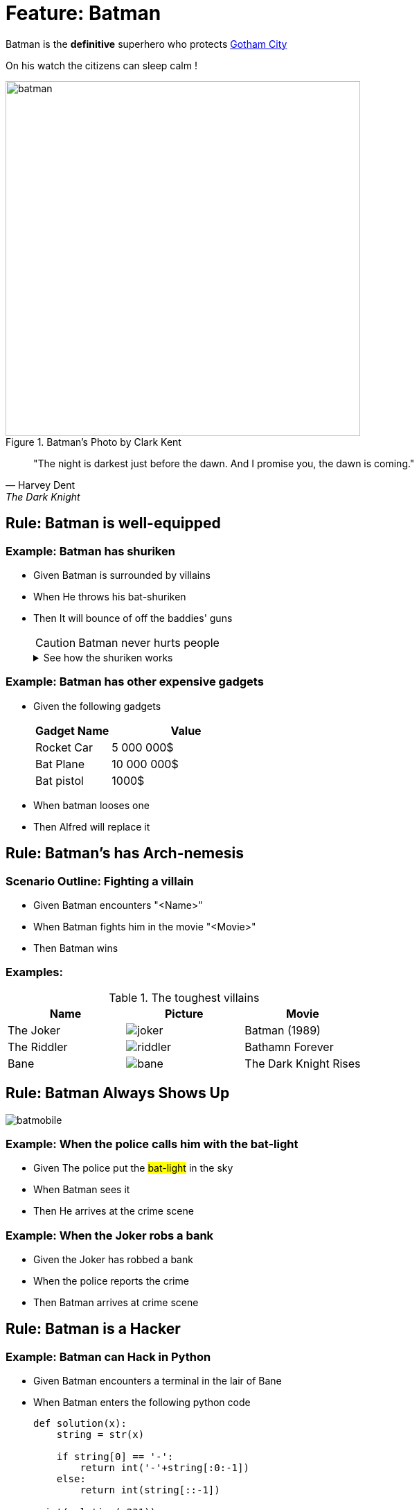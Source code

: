 = Feature: Batman

Batman is the *definitive* superhero who protects link:https://en.wikipedia.org/wiki/Gotham_City[Gotham City]

On his watch the citizens can sleep calm !

.Batman's Photo by Clark Kent
image::batman.jpeg[width=512]

[quote,Harvey Dent,The Dark Knight]
"The night is darkest just before the dawn.
And I promise you, the dawn is coming."

== Rule: Batman is well-equipped

=== Example: Batman has shuriken

- Given Batman is surrounded by villains
- When He throws his bat-shuriken
- Then It will bounce of off the baddies' guns
+
CAUTION: Batman never hurts people
+
.See how the shuriken works
[%collapsible]
====
image:batman-shuriken.gif[]
====

=== Example: Batman has other expensive gadgets

- Given the following gadgets
+
[%header,cols="1,2"]
|===
| Gadget Name | Value
| Rocket Car | 5 000 000$
| Bat Plane | 10 000 000$
| Bat pistol | 1000$
|===
- When batman looses one
- Then Alfred will replace it

== Rule: Batman's has Arch-nemesis

=== Scenario Outline: Fighting a villain

- Given Batman encounters "<Name>"
- When Batman fights him in the movie "<Movie>"
- Then Batman wins

.The toughest villains
=== Examples:

[%header,cols="1,1,1"]
|===
|Name           | Picture               | Movie
| The Joker     | image:joker.jpg[]     | Batman (1989)
| The Riddler   | image:riddler.jpg[]   | Bathamn Forever
| Bane          | image:bane.png[]      | The Dark Knight Rises
|===

== Rule: Batman Always Shows Up

image:batmobile.gif[]

=== Example: When the police calls him with the bat-light

- Given The police put the #bat-light# in the sky
- When Batman sees it
- Then He arrives at the crime scene

=== Example: When the Joker robs a bank

- Given the Joker has robbed a bank
- When the police reports the crime
- Then Batman arrives at crime scene

== Rule: Batman is a Hacker

=== Example: Batman can Hack in Python

- Given Batman encounters a terminal in the lair of Bane
- When Batman enters the following python code
+
[source,python]
----
def solution(x):
    string = str(x)

    if string[0] == '-':
        return int('-'+string[:0:-1])
    else:
        return int(string[::-1])

print(solution(-231))
print(solution(345))
----
- Then He manages to hack into the terminal